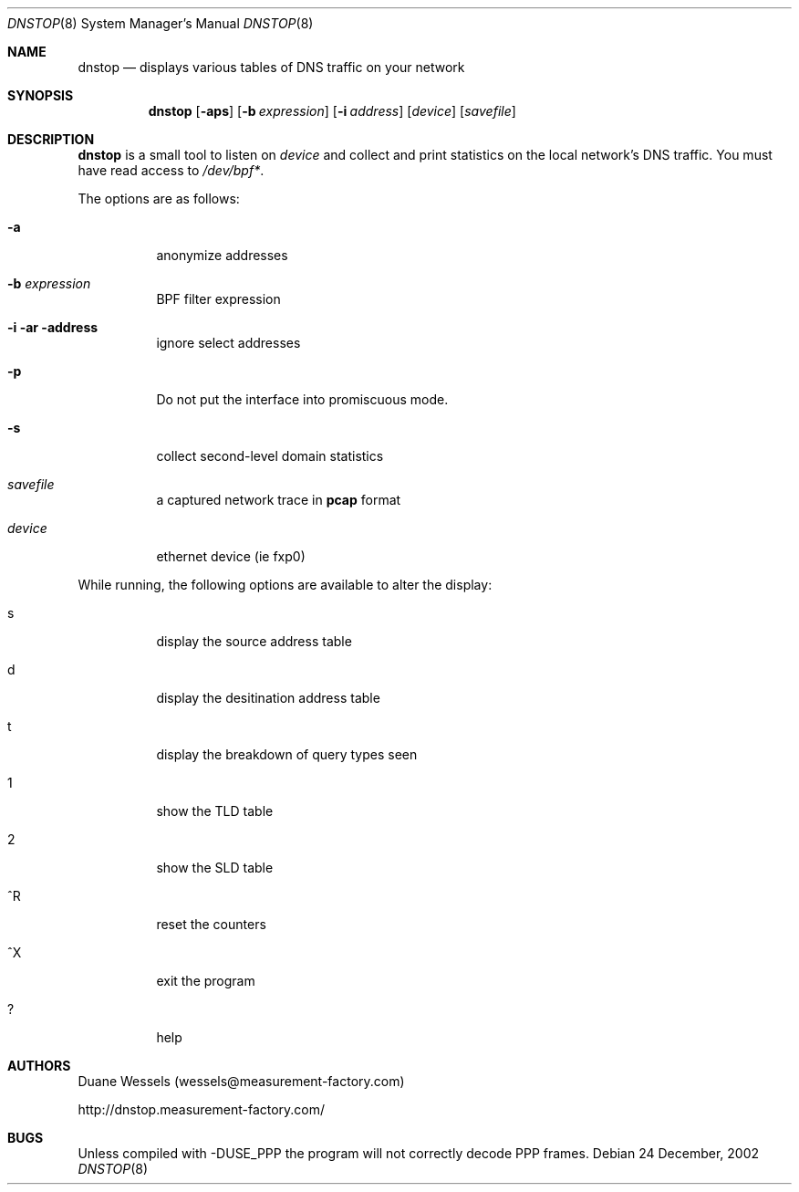 .\" $Id$
.\" 
.\" manpage written by jose@monkey.org
.\"
.Dd 24 December, 2002
.Dt DNSTOP 8
.Os
.Sh NAME
.Nm dnstop
.Nd displays various tables of DNS traffic on your network
.Sh SYNOPSIS
.Nm
.Op Fl aps
.Op Fl b Ar expression
.Op Fl i Ar address
.Op Ar device
.Op Ar savefile
.Sh DESCRIPTION
.Nm
is a small tool to listen on
.Ar device
and collect and print statistics on the local network's DNS traffic. You
must have read access to 
.Pa /dev/bpf\&* .
.Pp
The options are as follows:
.Bl -tag -width Ds
.It Fl a
anonymize addresses
.It Fl b Ar expression
BPF filter expression
.It Fl i ar address
ignore select addresses
.It Fl p
Do not put the interface into promiscuous mode.
.It Fl s
collect second-level domain statistics
.It Ar savefile
a captured network trace in 
.Cm pcap
format
.It Ar device
ethernet device (ie fxp0)
.El
.Pp
While running, the following options are available to alter the display:
.Bl -tag -width Ds
.It s
display the source address table
.It d 
display the desitination address table
.It t
display the breakdown of query types seen
.It 1
show the TLD table
.It 2
show the SLD table
.It ^R
reset the counters
.It ^X
exit the program
.It ?
help
.El
.Pp 
.Sh AUTHORS
Duane Wessels 
.Pq wessels@measurement-factory.com
.Pp
http://dnstop.measurement-factory.com/
.Sh BUGS
Unless compiled with
.Tn -DUSE_PPP
the program will not correctly decode PPP frames.

